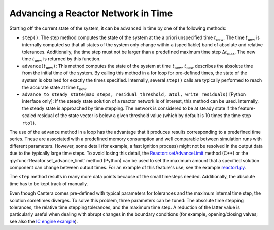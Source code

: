 .. title: CVODES and Time Integration in Cantera
.. has_math: true

.. jumbotron::

   .. raw:: html

      <h1 class="display-3">CVODES and Time Integration in Cantera</h1>

   .. class:: lead

      This guide explains ways Cantera can solve governing equations of 
      a transient Reactor or Reactor Network problem. Additional insights 
      into CVODES's solver are also provided.

Advancing a Reactor Network in Time
***********************************

Starting off the current state of the system, it can be advanced in time by 
one of the following methods:

- ``step()``: The step method computes the state of the system at the a priori
  unspecified time :math:`t_{\mathrm{new}}`. The time :math:`t_{\mathrm{new}}`
  is internally computed so that all states of the system only change within a
  (specifiable) band of absolute and relative tolerances. Additionally, the time
  step must not be larger than a predefined maximum time step
  :math:`\Delta t_{\mathrm{max}}`. The new time :math:`t_{\mathrm{new}}` is
  returned by this function.

- ``advance(``\ :math:`t_{\mathrm{new}}`\ ``)``: This method computes the state of the
  system at time :math:`t_{\mathrm{new}}`. :math:`t_{\mathrm{new}}` describes
  the absolute time from the initial time of the system. By calling this method
  in a for loop for pre-defined times, the state of the system is obtained for
  exactly the times specified. Internally, several ``step()`` calls are
  typically performed to reach the accurate state at time
  :math:`t_{\mathrm{new}}`.

- ``advance_to_steady_state(max_steps, residual_threshold, atol,
  write_residuals)`` [Python interface only]: If the steady state solution of a
  reactor network is of interest, this method can be used. Internally, the
  steady state is approached by time stepping. The network is considered to be
  at steady state if the feature-scaled residual of the state vector is below a
  given threshold value (which by default is 10 times the time step ``rtol``).

The use of the ``advance`` method in a loop has the advantage that it produces
results corresponding to a predefined time series. These are associated with a
predefined memory consumption and well comparable between simulation runs with
different parameters. However, some detail (for example, a fast ignition process)
might not be resolved in the output data due to the typically large time steps.
To avoid losing this detail, the
`Reactor::setAdvanceLimit <{{% ct_docs doxygen/html/dc/d5e/classCantera_1_1Reactor.html#a9b630edc7d836e901886d7fd81134d9e %}}>`__
method (C++) or the :py:func:`Reactor.set_advance_limit` method (Python) can be
used to set the maximum amount that a specified solution component can change
between output times. For an example of this feature's use, see the example
`reactor1.py </examples/python/reactors/reactor1.py.html>`__.

The ``step`` method results in many more data points because of the small
timesteps needed. Additionally, the absolute time has to be kept track of
manually.

Even though Cantera comes pre-defined with typical parameters for tolerances
and the maximum internal time step, the solution sometimes diverges. To solve
this problem, three parameters can be tuned: The absolute time stepping
tolerances, the relative time stepping tolerances, and the maximum time step. A
reduction of the latter value is particularly useful when dealing with abrupt
changes in the boundary conditions (for example, opening/closing valves; see
also the `IC engine example </examples/python/reactors/ic_engine.py.html>`__).

